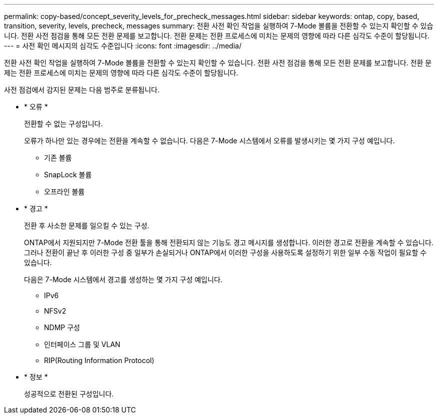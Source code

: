 ---
permalink: copy-based/concept_severity_levels_for_precheck_messages.html 
sidebar: sidebar 
keywords: ontap, copy, based, transition, severity, levels, precheck, messages 
summary: 전환 사전 확인 작업을 실행하여 7-Mode 볼륨을 전환할 수 있는지 확인할 수 있습니다. 전환 사전 점검을 통해 모든 전환 문제를 보고합니다. 전환 문제는 전환 프로세스에 미치는 문제의 영향에 따라 다른 심각도 수준이 할당됩니다. 
---
= 사전 확인 메시지의 심각도 수준입니다
:icons: font
:imagesdir: ../media/


[role="lead"]
전환 사전 확인 작업을 실행하여 7-Mode 볼륨을 전환할 수 있는지 확인할 수 있습니다. 전환 사전 점검을 통해 모든 전환 문제를 보고합니다. 전환 문제는 전환 프로세스에 미치는 문제의 영향에 따라 다른 심각도 수준이 할당됩니다.

사전 점검에서 감지된 문제는 다음 범주로 분류됩니다.

* * 오류 *
+
전환할 수 없는 구성입니다.

+
오류가 하나만 있는 경우에는 전환을 계속할 수 없습니다. 다음은 7-Mode 시스템에서 오류를 발생시키는 몇 가지 구성 예입니다.

+
** 기존 볼륨
** SnapLock 볼륨
** 오프라인 볼륨


* * 경고 *
+
전환 후 사소한 문제를 일으킬 수 있는 구성.

+
ONTAP에서 지원되지만 7-Mode 전환 툴을 통해 전환되지 않는 기능도 경고 메시지를 생성합니다. 이러한 경고로 전환을 계속할 수 있습니다. 그러나 전환이 끝난 후 이러한 구성 중 일부가 손실되거나 ONTAP에서 이러한 구성을 사용하도록 설정하기 위한 일부 수동 작업이 필요할 수 있습니다.

+
다음은 7-Mode 시스템에서 경고를 생성하는 몇 가지 구성 예입니다.

+
** IPv6
** NFSv2
** NDMP 구성
** 인터페이스 그룹 및 VLAN
** RIP(Routing Information Protocol)


* * 정보 *
+
성공적으로 전환된 구성입니다.



